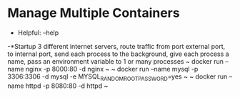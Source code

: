 * Manage Multiple Containers
	- Helpful: --help

	-*Startup 3 different internet servers, route traffic from port external port, to internal port, send each process to the 
		background, give each process a name, pass an environment variable to 1 or many processes
~ docker run --name nginx -p 8000:80 -d nginx ~
~ docker run --name mysql -p 3306:3306 -d mysql -e MYSQL_RANDOM_ROOT_PASSWORD=yes ~
~ docker run --name httpd -p 8080:80 -d httpd ~
